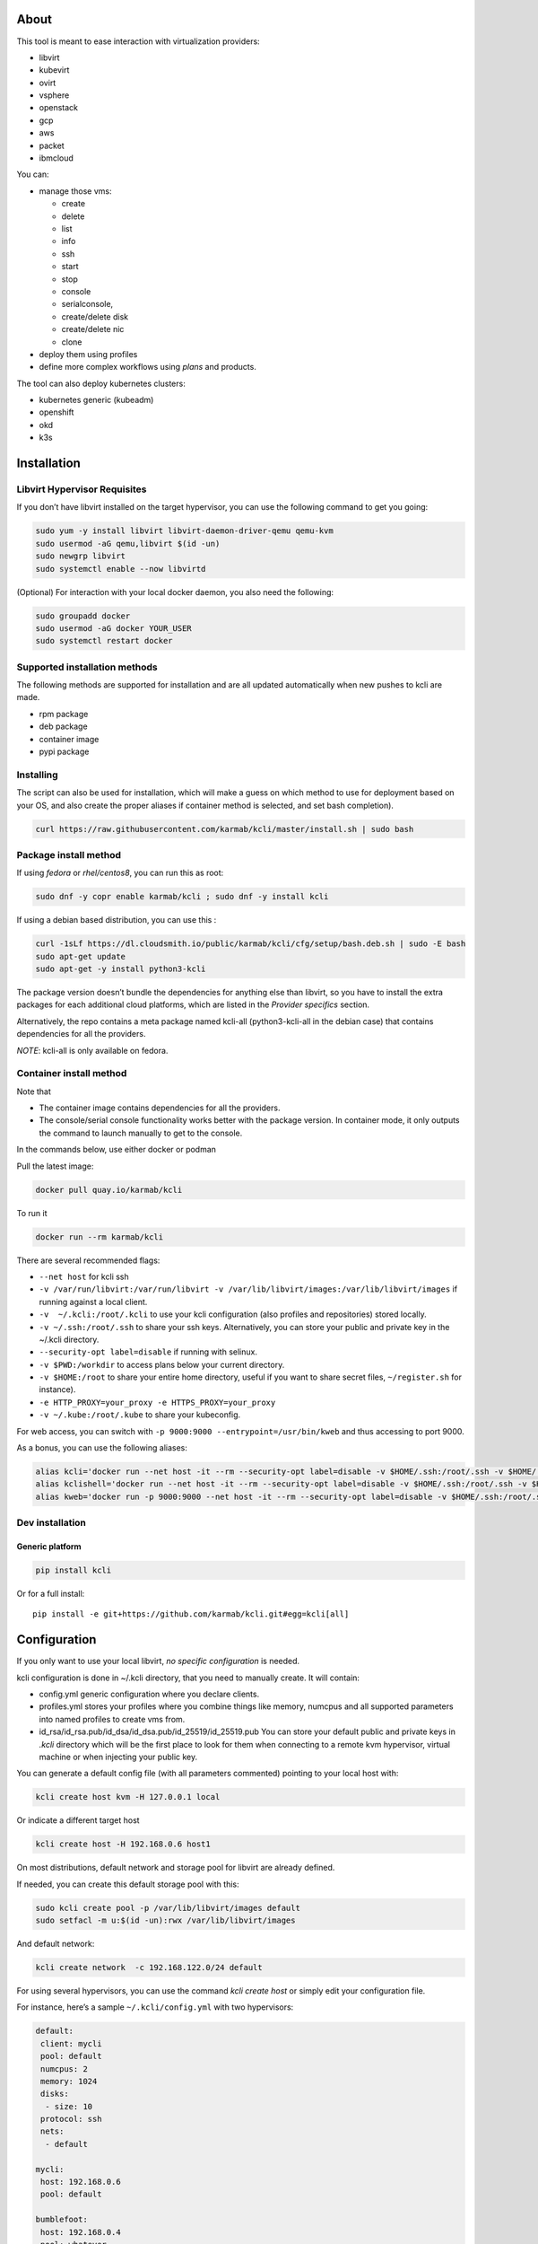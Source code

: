 |Build Status| |Pypi| |Copr| |Documentation Status| |image1|

About
=====

This tool is meant to ease interaction with virtualization providers:

-  libvirt
-  kubevirt
-  ovirt
-  vsphere
-  openstack
-  gcp
-  aws
-  packet
-  ibmcloud

You can:

-  manage those vms:

   -  create
   -  delete
   -  list
   -  info
   -  ssh
   -  start
   -  stop
   -  console
   -  serialconsole,
   -  create/delete disk
   -  create/delete nic
   -  clone

-  deploy them using profiles
-  define more complex workflows using *plans* and products.

The tool can also deploy kubernetes clusters:

-  kubernetes generic (kubeadm)
-  openshift
-  okd
-  k3s

Installation
============

Libvirt Hypervisor Requisites
-----------------------------

If you don’t have libvirt installed on the target hypervisor, you can use the following command to get you going:

.. code:: bash

   sudo yum -y install libvirt libvirt-daemon-driver-qemu qemu-kvm 
   sudo usermod -aG qemu,libvirt $(id -un)
   sudo newgrp libvirt
   sudo systemctl enable --now libvirtd

(Optional) For interaction with your local docker daemon, you also need the following:

.. code:: bash

   sudo groupadd docker
   sudo usermod -aG docker YOUR_USER
   sudo systemctl restart docker

Supported installation methods
------------------------------

The following methods are supported for installation and are all updated automatically when new pushes to kcli are made.

-  rpm package
-  deb package
-  container image
-  pypi package

Installing
----------

The script can also be used for installation, which will make a guess on which method to use for deployment based on your OS, and also create the proper aliases if container method is selected, and set bash completion).

.. code:: shell

   curl https://raw.githubusercontent.com/karmab/kcli/master/install.sh | sudo bash

Package install method
----------------------

If using *fedora* or *rhel/centos8*, you can run this as root:

.. code:: bash

   sudo dnf -y copr enable karmab/kcli ; sudo dnf -y install kcli

If using a debian based distribution, you can use this :

.. code:: bash

   curl -1sLf https://dl.cloudsmith.io/public/karmab/kcli/cfg/setup/bash.deb.sh | sudo -E bash
   sudo apt-get update
   sudo apt-get -y install python3-kcli

The package version doesn’t bundle the dependencies for anything else than libvirt, so you have to install the extra packages for each additional cloud platforms, which are listed in the *Provider specifics* section.

Alternatively, the repo contains a meta package named kcli-all (python3-kcli-all in the debian case) that contains dependencies for all the providers.

*NOTE*: kcli-all is only available on fedora.

Container install method
------------------------

Note that

-  The container image contains dependencies for all the providers.
-  The console/serial console functionality works better with the package version. In container mode, it only outputs the command to launch manually to get to the console.

In the commands below, use either docker or podman

Pull the latest image:

.. code:: shell

   docker pull quay.io/karmab/kcli

To run it

.. code:: shell

   docker run --rm karmab/kcli

There are several recommended flags:

-  ``--net host`` for kcli ssh
-  ``-v /var/run/libvirt:/var/run/libvirt -v /var/lib/libvirt/images:/var/lib/libvirt/images`` if running against a local client.
-  ``-v  ~/.kcli:/root/.kcli`` to use your kcli configuration (also profiles and repositories) stored locally.
-  ``-v ~/.ssh:/root/.ssh`` to share your ssh keys. Alternatively, you can store your public and private key in the ~/.kcli directory.
-  ``--security-opt label=disable`` if running with selinux.
-  ``-v $PWD:/workdir`` to access plans below your current directory.
-  ``-v $HOME:/root`` to share your entire home directory, useful if you want to share secret files, ``~/register.sh`` for instance).
-  ``-e HTTP_PROXY=your_proxy -e HTTPS_PROXY=your_proxy``
-  ``-v ~/.kube:/root/.kube`` to share your kubeconfig.

For web access, you can switch with ``-p 9000:9000 --entrypoint=/usr/bin/kweb`` and thus accessing to port 9000.

As a bonus, you can use the following aliases:

.. code:: shell

   alias kcli='docker run --net host -it --rm --security-opt label=disable -v $HOME/.ssh:/root/.ssh -v $HOME/.kcli:/root/.kcli -v /var/lib/libvirt/images:/var/lib/libvirt/images -v /var/run/libvirt:/var/run/libvirt -v $PWD:/workdir quay.io/karmab/kcli'
   alias kclishell='docker run --net host -it --rm --security-opt label=disable -v $HOME/.ssh:/root/.ssh -v $HOME/.kcli:/root/.kcli -v /var/lib/libvirt/images:/var/lib/libvirt/images -v /var/run/libvirt:/var/run/libvirt -v $PWD:/workdir --entrypoint=/bin/bash quay.io/karmab/kcli'
   alias kweb='docker run -p 9000:9000 --net host -it --rm --security-opt label=disable -v $HOME/.ssh:/root/.ssh -v $HOME/.kcli:/root/.kcli -v /var/lib/libvirt/images:/var/lib/libvirt/images -v /var/run/libvirt:/var/run/libvirt -v $PWD:/workdir --entrypoint=/usr/bin/kweb quay.io/karmab/kcli'

Dev installation
----------------

Generic platform
~~~~~~~~~~~~~~~~

.. code:: shell

   pip install kcli

Or for a full install:

::

   pip install -e git+https://github.com/karmab/kcli.git#egg=kcli[all]

Configuration
=============

If you only want to use your local libvirt, *no specific configuration* is needed.

kcli configuration is done in ~/.kcli directory, that you need to manually create. It will contain:

-  config.yml generic configuration where you declare clients.
-  profiles.yml stores your profiles where you combine things like memory, numcpus and all supported parameters into named profiles to create vms from.
-  id_rsa/id_rsa.pub/id_dsa/id_dsa.pub/id_25519/id_25519.pub You can store your default public and private keys in *.kcli* directory which will be the first place to look for them when connecting to a remote kvm hypervisor, virtual machine or when injecting your public key.

You can generate a default config file (with all parameters commented) pointing to your local host with:

.. code:: shell

   kcli create host kvm -H 127.0.0.1 local

Or indicate a different target host

.. code:: shell

   kcli create host -H 192.168.0.6 host1

On most distributions, default network and storage pool for libvirt are already defined.

If needed, you can create this default storage pool with this:

.. code:: shell

   sudo kcli create pool -p /var/lib/libvirt/images default
   sudo setfacl -m u:$(id -un):rwx /var/lib/libvirt/images

And default network:

.. code:: shell

   kcli create network  -c 192.168.122.0/24 default

For using several hypervisors, you can use the command *kcli create host* or simply edit your configuration file.

For instance, here’s a sample ``~/.kcli/config.yml`` with two hypervisors:

.. code:: yaml

   default:
    client: mycli
    pool: default
    numcpus: 2
    memory: 1024
    disks:
     - size: 10
    protocol: ssh
    nets:
     - default

   mycli:
    host: 192.168.0.6
    pool: default

   bumblefoot:
    host: 192.168.0.4
    pool: whatever

Replace with your own client in default section and indicate the relevant parameters in the corresponding client section, depending on your client/host type.

Most of the parameters are actually optional, and can be overridden in the default, client or profile section (or in a plan file). You can find a fully detailed config.yml sample `here <https://github.com/karmab/kcli/tree/master/samples/config.yml>`__

Storing credentials securely
----------------------------

You can hide your secrets in *~/.kcli/config.yml* by replacing any value by *?secret*. You can then place the real value in *~/.kcli/secrets.yml* by using the same yaml hierarchy.

For instance, if you have the following in your config file:

::

   xxx:
    password: ?secret

You would then put the real password in your secrets file this way:

::

   xxx:
    password: mypassword

Provider specifics
==================

Libvirt
-------

::

   twix:
    type: kvm
    host: 192.168.1.6

Without configuration, libvirt provider tries to connect locally using qemu:///system.

Additionally, remote libvirt hypervisors can be configured by indicating either a host, a port and protocol or a custom qemu url.

When using the host, port and protocol combination, default protocol uses ssh and as such assumes you are able to connect without password to your remote libvirt instance.

If using tcp protocol instead, you will need to configure libvirtd in your remote libvirt hypervisor to accept insecure remote connections.

You will also likely want to indicate default libvirt pool to use (although as with all parameters, it can be done in the default section).

The following parameters are specific to libvirt:

-  url custom qemu uri.
-  session Defaults to False. If you want to use qemu:///session ( locally or remotely). Not recommended as it complicates access to the vm and is supposed to have lower performance.
-  remotednsmasq Defaults to False. Allow to create entries in a dedicated dnsmasq instance running on a remote hypervisor to provide DNS resolution for vms using bridged networks.

Gcp
---

::

   gcp1:
    type: gcp
    credentials: ~/myproject.json
    project: myproject
    zone: europe-west1-b

The following parameters are specific to gcp:

-  credentials (pointing to a json service account file). if not specified, the environment variable *GOOGLE_APPLICATION_CREDENTIALS* will be used
-  project
-  zone

also note that gcp provider supports creation of dns records for an existing domain and that your home public key will be uploaded if needed

To gather your service account file:

-  Select the “IAM” → “Service accounts” section within the Google Cloud Platform console.
-  Select “Create Service account”.
-  Select “Project” → “Editor” as service account Role.
-  Select “Furnish a new private key”.
-  Select “Save”.

To Create a dns zone:

-  Select the “Networking” → “Network Services” → “Cloud DNS”.
-  Select “Create Zone”.
-  Put the same name as your domain, but with ‘-’ instead.

If accessing behind a proxy, be sure to set *HTTPS_PROXY* environment variable to ``http://your_proxy:your_port``

To use this provider with kcli rpm, you’ll need to install (from pip):

-  *google-api-python-client*
-  *google-auth-httplib2*
-  *google-cloud-dns*

Aws
---

::

   aws:
    type: aws
    access_key_id: AKAAAAAAAAAAAAA
    access_key_secret: xxxxxxxxxxyyyyyyyy
    region: eu-west-3
    keypair: mykey

The following parameters are specific to aws:

-  access_key_id
-  access_key_secret
-  region
-  keypair
-  session_token

To use this provider with kcli rpm, you’ll need to install *python3-boto3* rpm

Kubevirt
--------

For kubevirt, you will need to define one ( or several !) sections with the type kubevirt in your *~/.kcli/config.yml*

Authentication is either handled by your local ~/.kubeconfig (kcli will try to connect to your current kubernetes/openshift context or with specific token:

::

   kubevirt:
    type: kubevirt

You can use additional parameters for the kubevirt section:

-  kubeconfig: kubeconfig file path
-  context: the k8s context to use.
-  pool: your default storageclass. can also be set as blank, if no storage class should try to bind pvcs.
-  host: k8s api node .Also used for tunneling ssh.
-  port: k8s api port.
-  ca_file: optional certificate path.
-  token: token, either from user or service account.
-  tags: additional list of tags in a key=value format to put to all created vms in their *nodeSelector*. Can be further indicated at profile or plan level in which case values are combined. This provides an easy way to force vms to run on specific nodes, by matching labels.
-  cdi: whether to use cdi. Defaults to true. A check on whether cdi is actually present will be performed.
-  registry: Registry where to pull containerdisk images. Defaults to none, in which case your configured registries will be used.
-  access_mode: Way to access vms other ssh. Defaults to NodePort,in which case a svc with a nodeport pointing to the ssh port of the vm will be created. Otherpossible values are LoadBalancer to create a svc of type loadbalancer to point to the vm or External to connect using the sdn ip of the vm. If tunnel options are set, they take precedence
-  volume_mode: Volume Mode. Defaults to Filesystem (Block can be specified instead).
-  volume_access: Volume access mode. Defaults to ReadWriteOnce.
-  disk_hotplug: Whether to allow to hotplug (and unplug) disks. Defaults to false. Note it also requires to enable The HotplugVolumes featureGate within Kubevirt
-  embed_userdata: Whether to embed userdata directly in the vm spec. Defaults to false
-  first_consumer: Whether the storage class has a volumeBindingMode set to WaitForFirstConsumer. Defaults to false. This allows to provision pvcs by creating a dummy job to force PVC binding

You can use the following indications to gather context, create a suitable service account and retrieve its associated token:

To list the context at your disposal

::

   kubectl config view -o jsonpath='{.contexts[*].name}'

To create a service account and give it privileges to handle vms,

::

   SERVICEACCOUNT=xxx
   kubectl create serviceaccount $SERVICEACCOUNT -n default
   kubectl create clusterrolebinding $SERVICEACCOUNT --clusterrole=cluster-admin --user=system:serviceaccount:default:$SERVICEACCOUNT

To gather a token (in /tmp/token):

::

   SERVICEACCOUNT=xxx
   SECRET=`kubectl get sa $SERVICEACCOUNT -o jsonpath={.secrets[0].name}`
   kubectl get secret $SECRET -o jsonpath={.data.token} | base64 -d

on openshift, you can simply use

::

   oc whoami -t

*kubectl* is currently a hard requirement for consoles

To use this provider with kcli rpm, you’ll need to install *python3-kubernetes* rpm

Ovirt
-----

::

   myovirt:
    type: ovirt
    host: ovirt.default
    user: admin@internal
    password: prout
    datacenter: Default
    cluster: Default
    pool: Default
    org: YourOrg
    ca_file: ~/ovirt.pem

The following parameters are specific to ovirt:

-  org Organization
-  ca_file Points to a local path with the cert of the ovirt engine host. It can be retrieved with ``curl "http://$HOST/ovirt-engine/services/pki-resource?resource=ca-certificate&format=X509-PEM-CA" > ~/.kcli/ovirt.pem``
-  cluster Defaults to Default
-  datacenter Defaults to Default
-  filtervms Defaults to True. Only list vms created by kcli.
-  filteruser Defaults to False. Only list vms created by own user
-  filtertag Defaults to None. Only list vms created by kcli with the corresponding filter=filtertag in their description. Useful for environments when you share the same user

Note that pool in Ovirt context refers to storage domain.

To use this provider with kcli rpm, you’ll need to install

-  http://resources.ovirt.org/pub/yum-repo/ovirt-release-master.rpm
-  python3-ovirt-engine-sdk4

Deploying Ovirt dependencies with pip
~~~~~~~~~~~~~~~~~~~~~~~~~~~~~~~~~~~~~

You will need to get *ovirt-engine-sdk-python* . On fedora, for instance, you would run:

::

   dnf -y copr enable karmab/kcli
   yum -y install kcli gcc redhat-rpm-config python3-devel openssl-devel libxml2-devel libcurl-devel
   export PYCURL_SSL_LIBRARY=openssl
   pip3 install ovirt-engine-sdk-python

On rhel, set PYCURL_SSL_LIBRARY to nss instead

If you install manually from pip, you might need to install pycurl manually with the following line (and get openssl-dev headers)

::

   pip install --no-cache-dir --global-option=build_ext --global-option="-L/usr/local/opt/openssl/lib" --global-option="-I/usr/local/opt/openssl/include"  pycurl

Openstack
---------

::

   myopenstack:
    type: openstack
    user: testk
    password: testk
    project: testk
    domain: Default
    auth_url: http://openstack:5000/v3
    ca_file: ~/ca-trust.crt

The following parameters are specific to openstack:

-  auth_url
-  project
-  domain. Defaults to *Default*
-  ca_file (Optional)
-  external_network (Optional). Indicates which network use for floating ips (useful when you have several ones)
-  region_name (Optional). Used in OVH Openstack

To use this provider with kcli rpm, you’ll need to install the following rpms

-  *python3-keystoneclient*
-  *python3-glanceclient*
-  *python3-cinderclient*
-  *python3-neutronclient*
-  *python3-novaclient*
-  *python3-swiftclient*

Vsphere
-------

::

   myvsphere:
    type: vsphere
    host: xxx-vcsa67.vcenter.e2e.karmalabs.com
    user: administrator@karmalabs.com
    password: mypassword
    datacenter: Madrid
    cluster: xxx
    filtervms: true
    pool: mysuperdatastore

The following parameters are specific to vsphere:

-  cluster.
-  datacenter Defaults to Default
-  filtervms Defaults to True. Only list vms created by kcli. Useful for environments when you are superadmin and have a ton of vms!!!
-  category: Defaults to kcli. Category where to create tags in order to apply them to vms. If tags are requested for a given vm, they will be created on the fly along with the category, if missing
-  basefolder: Optional base folder where to create all vms
-  isofolder: Optional folder where to keep ISOs
-  dvs: Whether to gather DVS networks. Enabled by default, but can be set to False to speed up operations if you don’t have dvs networks

Note that pool in Vsphere context refers to datastore.

To use this provider with kcli rpm, you’ll need to install *python3-pyvmomi*, *python3-cryptography* and *python3-requests*

Using hostgroups and vm-host rules
~~~~~~~~~~~~~~~~~~~~~~~~~~~~~~~~~~

The requisite is to create the hostgroup by yourself so that you can associate your hosts to it.

Then, when creating a vm, one can provide 3 extra parameters:

vmgroup: if it doesn’t exist, the group will be created and in any case, the vm will get added to it.

hostgroup and hostrule: if both are provided and the hostrule doesnt exist, it will be created as affinity rule with the vmgroup and the hostgroup to it.

Note that when using this within a plan (or a cluster), it’s enough to provide hostgroup and hostrule for the first vm of the plan so that the hostrule gets created ( though a kcli vmrule for instance), and vmgroup for all of them, so that the group gets created with the first vm, and then the remaining vm only get added.

Also note that vmgroups and hostrules dont get deleted along with vms (to ease recreation of the same assets)

Using vm anti affinity rules
~~~~~~~~~~~~~~~~~~~~~~~~~~~~

Within a plan, you can set the keyword ``antipeers`` to a list of vms which should never land on the same esx host. When the last vm from this list gets created, the corresponding anti affinity rule will be created (and vsphere will relocate the other vms accordingly)

Packet
------

::

   myvpacket:
     type: packet
     auth_token: xxxx
     project: kcli
     facility: ams1
     tunnelhost: wilibonka.mooo.com

The following parameters are specific to packet:

-  auth_token.
-  project
-  facility. Can be omitted in which case you will have to specify on which facility to deploy vms.
-  tunnelhost. Optional. When creating vms using ignition, the generated ignition file will be copied to the tunnelhost so it can be served (typically via web)
-  tunneldir. Where to copy the ignition files when using a tunnelhost. Defaults to */var/www/html*

To use this provider with kcli rpm, you’ll need to install packet-python from pip.

IBM Cloud
---------

::

   myibm:
     type: ibm
     iam_api_key: xxxx
     region: eu-gb
     zone: eu-gb-2
     vpc: pruebak

The following parameters are specific to ibm cloud:

-  iam_api_key.
-  region
-  zone
-  vpc. Default vpc
-  cos_api_key. Optional Cloud object storage apikey
-  cos_resource_instance_id. Optional Cloud object storage resource_instance_id (something like “crn:v1:bluemix:public:cloud-object-storage:global:a/yyy:xxxx::”). Alternatively you can provide the resource name
-  cos_resource_instance_id. Optional Cis resource_instance_id used for DNS. Alternatively, you can provide the resource name

To use this provider with kcli rpm, you’ll need to install the following packets from pip:

-  ibm_vpc
-  ibm-cos-sdk
-  ibm-platform-services
-  ibm-cloud-networking-services
-  cos-aspera (optional)

Usage
=====

Basic workflow
--------------

Cloud Images from common distros aim to be the primary source for your vms *kcli download image* can be used to download a specific cloud image. for instance, centos7:

.. code:: shell

   kcli download image centos7

at this point, you can deploy vms directly from the template, using default settings for the vm:

.. code:: shell

   kcli create vm -i centos7 vm1

By default, your public key will be injected (using cloudinit) to the vm.

You can then access the vm using *kcli ssh*.

Kcli uses the default ssh_user according to the `cloud image <http://docs.openstack.org/image-guide/obtain-images.html>`__. To guess it, kcli checks the image name. So for example, your centos image must contain the term “centos” in the file name, otherwise “root” is used.

Using parameters, you can tweak the vm creation. All keywords can be used. For instance:

.. code:: shell

   kcli create vm -i centos7 -P memory=2048 -P numcpus=2 vm1

You can also pass disks, networks, cmds (or any keyword, really):

.. code:: shell

   kcli create vm -i centos7 -P disks=[10,20] -P nets=[default,default] -P cmds=[yum -y install nc] vm1

You can use the following to get a list of available keywords, and their default value

.. code:: shell

   kcli get keyword

Profiles configuration
----------------------

Instead of passing parameters this way, you can use profiles.

Profiles are meant to help creating single vm with preconfigured settings (number of CPUS, memory, size of disk, network, whether to use a template, extra commands to run on start, whether reserving dns,….)

You use the file *~/.kcli/profiles.yml* to declare your profiles. Here’s a snippet declaring the profile ``centos``:

::

   mycentos:
    image: CentOS-7-x86_64-GenericCloud.qcow2
    numcpus: 2
    disks:
     - size: 10
    reservedns: true
    nets:
     - name: default
    cmds:
     - echo unix1234 | passwd --stdin root

With this section, you can use the following to create a vm

.. code:: shell

   kcli create vm -p mycentos myvm

Note that when you download a given cloud image, a minimal associated profile is created for you.

Cloudinit/Ignition support
--------------------------

Cloudinit is enabled by default and handles static networking configuration, hostname setting, injecting ssh keys and running specific commands and entire scripts, and copying entire files.

For vms based on coreos, ignition is used instead of cloudinit although the syntax is the same. If $name.ign or $plan.ign are found in the current directory, their content will be merged. The extension .cloudinit does the same for cloudinit.

To ease openshift deployment, when a node has a name in the $cluster-role-$num, where role can either be master, worker or bootstrap, additional paths are searched, namely $cluster-$role.ign, clusters/$cluster/$role.ign and $HOME/.kcli/clusters/$cluster/$role.ign

For ignition support on ovirt, you will need a version of ovirt >= 4.3.4. Note that this requires to use an openstack based rhcos image.

Typical commands
----------------

-  List vms

   -  ``kcli list vm``

-  List cloud images

   -  ``kcli list images``

-  Create vm from a profile named base7

   -  ``kcli create vm -p base7 myvm``

-  Create vm from profile base7 on a specific client/host named twix

   -  ``kcli -C twix create vm -p base7 myvm``

-  Delete vm

   -  ``kcli delete vm vm1``

-  Do the same without having to confirm

   -  ``kcli delete vm vm1 --yes``

-  Get detailed info on a specific vm

   -  ``kcli info vm vm1``

-  Start vm

   -  ``kcli start vm vm1``

-  Stop vm

   -  ``kcli stop vm vm1``

-  Switch active client/host to bumblefoot

   -  ``kcli switch host bumblefoot``

-  Get remote-viewer console

   -  ``kcli console vm vm1``

-  Get serial console (over TCP). Requires the vms to have been created with kcli and netcat client installed on hypervisor

   -  ``kcli console vm -s vm1``

-  Deploy multiple vms using plan x defined in x.yml file

   -  ``kcli create plan -f x.yml x``

-  Delete all vm from plan x

   -  ``kcli delete plan x``

-  Add 5GB disk to vm1, using pool named images

   -  ``kcli create vm-disk -s 5 -p images vm1``

-  Delete disk named vm1_2.img from vm1

   -  ``kcli delete disk --vm vm1 vm1_2.img``

-  Update memory in vm1 to 2GB memory

   -  ``kcli update vm -P memory=2048 vm1``

-  Clone vm1 to new vm2

   -  ``kcli clone vm -b vm1 vm2``

-  Connect with ssh to vm vm1

   -  ``kcli ssh vm vm1``

-  Create a new network

   -  ``kcli create network -c 192.168.7.0/24 mynet``

-  Create new pool

   -  ``kcli create pool -t dir -p /hom/images images``

-  Add a new nic from network default to vm1

   -  ``kcli create nic -n default vm1``

-  Delete nic eth2 from vm

   -  ``kcli delete nic -i eth2 vm1``

-  Create snapshot named snap1 for vm1:

   -  ``kcli create snapshot vm -n vm1 snap1``

-  Get info on your kvm setup

   -  ``kcli info host``

-  Export vm:

   -  ``kcli export vm vm1``

-  Run workflow script named myworkflow.sh with some parameters:

   -  ``kcli create workflow myworkflow.sh -P xx=jimi``

Omitting vm’s name
------------------

When you don’t specify a vm, the last one created by kcli on the corresponding client is used (the list of the vms created is stored in *~/.kcli/vm*)

So for instance, you can simply use the following command to access your vm:

``kcli ssh``

How to use the web version
--------------------------

Launch the following command and access your machine at port 9000:

.. code:: shell

   kweb

Multiple clients
----------------

If you have multiple hypervisors/clients, you can generally use the flag *-C $CLIENT* to point to a specific one.

You can also use the following to list the vms of all your hosts/clients:

``kcli -C all list vm``

plans
=====

You can also define *plan* which are files in yaml with a list of profiles, vms, disks, and networks and vms to deploy.

The following types can be used within a plan:

-  vm (this is the type used when none is specified)
-  image
-  network
-  disk
-  pool
-  profile
-  ansible
-  container
-  dns
-  plan (so you can compose plans from several urls)
-  kube
-  workflow

Create and run your first plan
------------------------------

Here’s a basic plan to get a feel of plan’s logic

::

   vm1:
    image: centos8stream
    numcpus: 8
    memory: 2048
    files:
    - path: /etc/motd
      content: Welcome to the cruel world

   vm2:
    image: centos8stream
    numcpus: 8
    memory: 2048
    cmds:
    - yum -y install httpd

To run this plan, we save it as ``myplan.yml`` and we can then deploy it using ``kcli create plan -f myplan.yml``

This will create two vms based on the centos8stream cloud image, with the specified hardware characteristics and injecting a specific file for vm1, or running a command to install httpd for vm2.

Additionally, your ssh public key gets automatically injected to the node, and the hostname of those vms get set, all through cloudinit.

Although this is a simple plan, note that:

-  it’s expected to behave exactly the same regardless of your target virtualization platform
-  can be relaunched in an idempotent manner

Make it more powerful with variables
------------------------------------

Let’s modify our plan to make it more dynamic

::

   parameters:
    image: centos8stream
    numcpus: 8
    memory: 2048
    packages:
    - httpd
    motd: Welcome to the cruel world

   vm1:
    image: {{ image }}
    numcpus: {{ numcpus }}
    memory: {{ memory }}
    files:
    - path: /etc/motd
      content: {{ motd }}

   vm2:
    image: {{ image }}
    numcpus: {{ numcpus }}
    memory: {{ memory }}
    cmds:
   {% for package in packages %}
    - yum -y install {{ package }}
   {% endfor %}

This looks similar to the first example, but now we have a parameters section where we define default values for a set of variables that is then used within the plan, through jinja.

When creating the plan, any of those parameter can we overriden by using ``-P key=value``, or providing a parameter file.

For instance, we would run ``kcli create plan -f my_plan.yml -P numcpus=16 -P memory=4096 -P motd="Welcome to the cool world`` to create the two same vms with different hardware values and with a custom motd in vm1

Note that any jinja construct can be used within a plan (or through the files or the scripts referenced by said plan)

plan types
----------

Here are some examples of each type (more examples can be found in this `samples repo <https://github.com/karmab/kcli-plan-samples>`__):

network
~~~~~~~

.. code:: yaml

   mynet:
    type: network
    cidr: 192.168.95.0/24

You can also use the boolean keyword *dhcp* (mostly to disable it) and isolated . When not specified, dhcp and nat will be enabled

image
~~~~~

.. code:: yaml

   CentOS-7-x86_64-GenericCloud.qcow2:
    type: image
    url: http://cloud.centos.org/centos/7/images/CentOS-7-x86_64-GenericCloud.qcow2

If you point to an url not ending in qcow2/qc2 (or img), your browser will be opened for you to proceed. Also note that you can specify a command with the *cmd* key, so that virt-customize is used on the template once it’s downloaded.

disk
~~~~

.. code:: yaml

   share1.img:
    type: disk
    size: 5
    pool: vms
    vms:
     - centos1
     - centos2

Here the disk is shared between two vms (that typically would be defined within the same plan):

pool
~~~~

.. code:: yaml

   mypool:
     type: pool
     path: /home/mypool

profile
~~~~~~~

.. code:: yaml

   myprofile:
     type: profile
     template: CentOS-7-x86_64-GenericCloud.qcow2
     memory: 3072
     numcpus: 1
     disks:
      - size: 15
      - size: 12
     nets:
      - default
     pool: default

ansible
~~~~~~~

.. code:: yaml

   myplay:
    type: ansible
    verbose: false
    playbook: prout.yml
    groups:
      nodes:
      - node1
      - node2
      masters:
      - master1
      - master2
      - master3

An inventory will be created for you in /tmp and that *group_vars* and *host_vars* directory are taken into account. You can optionally define your own groups, as in this example. The playbooks are launched in alphabetical order

container
~~~~~~~~~

.. code:: yaml

   centos:
    type: container
     image: centos
     cmd: /bin/bash
     ports:
      - 5500
     volumes:
      - /root/coco

Look at the container section for details on the parameters

plan’s plan ( Also known as inception style)
~~~~~~~~~~~~~~~~~~~~~~~~~~~~~~~~~~~~~~~~~~~~

.. code:: yaml

   ovirt:
     type: plan
     url: github.com/karmab/kcli-plans/ovirt/upstream.yml
     run: true

You can alternatively provide a file attribute instead of url pointing to a local plan file:

dns
~~~

.. code:: yaml

   yyy:
    type: dns
    net: default
    ip: 192.168.1.35

workflow
~~~~~~~~

Workflow allows you to launch scripts locally after they are rendered

.. code:: yaml

   myworkflow:
     type: workflow
     scripts:
     - frout.sh
     - prout.py
     files:
     - frout.txt

This would execute the two scripts after rendering them into a temporary directory, along with the files if provided. Note that you can omit the scripts section and instead indicate the script to run as name of the workflow. This requires it to be a sh/bash script and as such beeing suffixed by .sh

vms
~~~

You can point at an existing profile in your plans, define all parameters for the vms, or combine both approaches. You can even add your own profile definitions in the plan file and reference them within the same plan:

.. code:: yaml

   big:
     type: profile
     template: CentOS-7-x86_64-GenericCloud.qcow2
     memory: 6144
     numcpus: 1
     disks:
      - size: 45
     nets:
      - default
     pool: default

   myvm:
     profile: big

Specific scripts and IPS arrays can be used directly in the plan file (or in profiles one).

The `kcli-plan-samples repo <https://github.com/karmab/kcli-plan-samples>`__ contains samples to get you started. You will also find under karmab user dedicated plan repos to deploy ovirt, openstack, …

When launching a plan, the plan name is optional. If none is provided, a random one will be used.

If no plan file is specified with the -f flag, the file ``kcli_plan.yml`` in the current directory will be used.

When deleting a plan, the network of the vms will also be deleted if no other vm are using them. You can prevent this by setting *keepnetworks* to ``true`` in your configuration.

Remote plans
------------

You can use the following command to execute a plan from a remote url:

.. code:: yaml

   kcli create plan --url https://raw.githubusercontent.com/karmab/kcli-plans/master/ovirt/upstream.yml

Disk parameters
---------------

You can add disk this way in your profile or plan files:

.. code:: yaml

   disks:
    - size: 20
      pool: vms
    - size: 10
      thin: False
      interface: ide

Within a disk section, you can use the word size, thin and format as keys.

-  *thin* Value used when not specified in the disk entry. Defaults to true
-  *interface* Value used when not specified in the disk entry. Defaults to virtio. Could also be ide, if vm lacks virtio drivers

Network parameters
------------------

You can mix simple strings pointing to the name of your network and more complex information provided as hash. For instance:

.. code:: yaml

   nets:
    - default
    - name: private
      nic: eth1
      ip: 192.168.0.220
      mask: 255.255.255.0
      gateway: 192.168.0.1

Within a net section, you can use name, nic, IP, mac, mask, gateway and alias as keys. type defaults to virtio but you can specify anyone (e1000,….).

You can also use *noconf: true* to only add the nic with no configuration done in the vm.

the *ovs: true* allows you to create the nic as ovs port of the indicated bridge. Not that such bridges have to be created independently at the moment

You can provide network configuration on the command line when creating a single vm with *-P ip1=… -P netmask1=… -P gateway=…*

ip, dns and host Reservations
-----------------------------

If you set *reserveip* to True, a reservation will be made if the corresponding network has dhcp and when the provided IP belongs to the network range.

You can set *reservedns* to True to create a dns entry for the vm in the corresponding network ( only done for the first nic).

You can set *reservehost* to True to create an entry for the host in /etc/hosts ( only done for the first nic). It’s done with sudo and the entry gets removed when you delete the vm. On macosx, you should use gnu-sed ( from brew ) instead of regular sed for proper deletion.

If you dont want to be asked for your sudo password each time, here are the commands that are escalated:

.. code:: shell

    - echo .... # KVIRT >> /etc/hosts
    - sed -i '/.... # KVIRT/d' /etc/hosts

Docker/Podman support in plans
------------------------------

Docker/Podman support is mainly enabled as a commodity to launch some containers along vms in plan files. Of course, you will need docker or podman installed on the client. So the following can be used in a plan file to launch a container:

.. code:: yaml

   centos:
    type: container
     image: centos
     cmd: /bin/bash
     ports:
      - 5500
     volumes:
      - /root/coco

The following keywords can be used:

-  *image* name of the image to pull.
-  *cmd* command to run within the container.
-  *ports* array of ports to map between host and container.
-  *volumes* array of volumes to map between host and container. You can alternatively use the keyword *disks*. You can also use more complex information provided as a hash

Within a volumes section, you can use path, origin, destination and mode as keys. mode can either be rw o ro and when origin or destination are missing, path is used and the same path is used for origin and destination of the volume. You can also use this typical docker syntax:

.. code:: yaml

   volumes:
    - /home/cocorico:/root/cocorico

Additionally, basic commands ( start, stop, console, plan, list) accept a *–container* flag.

Also note that while python sdk is used when connecting locally, commands are rather proxied other ssh when using a remote hypervisor ( reasons beeing to prevent mismatch of version between local and remote docker and because enabling remote access for docker is considered insecure and needs some uncommon additional steps ).

Finally, note that if using the docker version of kcli against your local hypervisor , you’ll need to pass a docker socket:

``docker run --rm -v /var/run/libvirt:/var/run/libvirt -v ~/.ssh:/root/.ssh -v /var/run/docker.sock:/var/run/docker.sock karmab/kcli``

Exposing a plan
---------------

Basic functionality
~~~~~~~~~~~~~~~~~~~

You can expose through web a single plan with ``kcli expose`` so that others can make use of some infrastructure you own without having to deal with kcli themseleves.

The user will be presented with a simple UI with a listing of the current vms of the plan and buttons allowing to either delete the plan or reprovision it.

To expose your plan (with an optional list of parameters):

::

   kcli expose plan -f your_plan.yml -P param1=value1 -P param2=value plan_name

The indicated parameters are the ones from the plan that you want to expose to the user upon provisioning, with their corresponding default value.

When the user reprovisions, In addition to those parameters, he will be able to specify:

-  a list of mail addresses to notify upon completion of the lab provisioning. Note it requires to properly set notifications in your kcli config.
-  an optional owner which will be added as metadata to the vms, so that it’s easy to know who provisioned a given plan

Precreating a list of plans
~~~~~~~~~~~~~~~~~~~~~~~~~~~

If you’re running the same plan with different parameter files, you can simply create them in the directory where your plan lives, naming them parameters_XXX.yml (or .yaml). The UI will then show you those as separated plans so that they can be provisioned individually applying the corresponding values from the parameter files (after merging them with the user provided data).

Using several clients
~~~~~~~~~~~~~~~~~~~~~

You can have the expose feature handling several clients at once. For this, launch the expose command with the flag -C to indicate several clients ( for instance *-C twix,bumblefoot*) and put your parameter files under a dedicated directory matching the client name. The code will then select the proper client for create/delete operations and report the vms belonging to those plans from the
different clients declared.

Using expose feature from a web server
~~~~~~~~~~~~~~~~~~~~~~~~~~~~~~~~~~~~~~

You can use mod_wsgi with httpd or similar mechanisms to use the expose feature behind a web server so that you serve content from a specific port or add layer of security like htpasswd provided from outside the code.

For instance, you could create the following kcli.conf in apache

::

   <VirtualHost *>
       WSGIScriptAlias / /var/www/kcli.wsgi
       <Directory /var/www/kcli>
           Order deny,allow
           Allow from all
       </Directory>
   #    <Location />
   #   AuthType Basic
   #   AuthName "Authentication Required"
   #   AuthUserFile "/var/www/kcli.htpasswd"
   #   Require valid-user
   #    </Location>
   </VirtualHost>

::

   import logging
   import os
   import sys
   from kvirt.config import Kconfig
   from kvirt.expose import Kexposer
   logging.basicConfig(stream=sys.stdout)

   os.environ['HOME'] = '/usr/share/httpd'
   inputfile = '/var/www/myplans/plan1.yml'
   overrides = {'param1': 'jimi_hendrix', 'param2': False}
   config = Kconfig()
   extraconfigs = {}
   for extraclient in config.extraclients:
       extraconfigs[extraclient] = Kconfig(client=extraclient)
   kexposer = Kexposer(config, 'myplan', inputfile, overrides=overrides, extraconfigs=extraconfigs)
   application = kexposer.app
   application.secret_key = ‘XXX’

Note that further configuration will tipically be needed for apache user so that kcli can be used with it

In the example invocation, the directive ``config = KConfig()`` can be changed to ``config = Kconfig('client1,client2')`` to handle several clients at once

An alternative is to create different WSGI applications and tweak the *WSGIScriptAlias* to serve them from different paths.

Overriding parameters
=====================

You can override parameters in:

-  commands
-  scripts
-  files
-  plan files
-  profiles

For that, you can pass in kcli vm or kcli plan the following parameters:

-  -P x=1 -P y=2 and so on .
-  –paramfile - In this case, you provide a yaml file ( and as such can provide more complex structures ).

The indicated objects are then rendered using jinja.

::

   centos:
    template: CentOS-7-x86_64-GenericCloud.qcow2
    cmds:
     - echo x={{ x }} y={{ y }} >> /tmp/cocorico.txt
     - echo {{ password | default('unix1234') }} | passwd --stdin root

You can make the previous example cleaner by using the special key parameters in your plans and define there variables:

::

   parameters:
    password: unix1234
    x: coucou
    y: toi
   centos:
    template: CentOS-7-x86_64-GenericCloud.qcow2
    cmds:
     - echo x={{ x }} y={{ y }} >> /tmp/cocorico.txt
     - echo {{ password  }} | passwd --stdin root

Finally note that you can also use advanced jinja constructs like conditionals and so on. For instance:

::

   parameters:
     net1: default
   vm4:
     template: CentOS-7-x86_64-GenericCloud.qcow2
     nets:
       - {{ net1 }}
   {% if net2 is defined %}
       - {{ net2 }}
   {% endif %}

Also, you can reference a *baseplan* file in the *parameters* section, so that parameters are concatenated between the base plan file and the current one:

::

   parameters:
      baseplan: upstream.yml
      xx_version: v0.7.0

Keyword Parameters
==================

Specific parameters for a client
--------------------------------

=============== ============= ====================================================
Parameter       Default Value Comments
=============== ============= ====================================================
*host*          127.0.0.1     
*port*                        Defaults to 22 if ssh protocol is used
*user*          root          
*protocol*      ssh           
*url*                         can be used to specify an exotic qemu url
*tunnel*        False         make kcli use tunnels for console and for ssh access
*keep_networks* False         make kcli keeps networks when deleting plan
=============== ============= ====================================================

Available parameters for client/profile/plan files
--------------------------------------------------

================== ==================================== =====================================================================================================================================================================================================================================================================================================================
Parameter          Default Value                        Comments
================== ==================================== =====================================================================================================================================================================================================================================================================================================================
*client*           None                                 Allows to target a different client/host for the corresponding entry
*virttype*         None                                 Only used for libvirt where it evaluates to kvm if acceleration shows in capabilities, or qemu emulation otherwise. If a value is provided, it must be either kvm, qemu, xen or lxc
*cpumodel*         host-model                           
*cpuflags*         []                                   You can specify a list of strings with features to enable or use dict entries with *name* of the feature and *policy* either set to require,disable, optional or force. The value for vmx is ignored, as it’s handled by the nested flag
*numcpus*          2                                    
*cpuhotplug*       False                                
*numamode*         None                                 numamode to apply to the workers only.
*cpupinning*       []                                   cpupinning conf to apply
*memory*           512M                                 
*memoryhotplug*    False                                
*flavor*                                                Specific to gcp, aws, openstack and packet
*guestid*          guestrhel764                         
*pool*             default                              
*image*            None                                 Should point to your base cloud image(optional). You can either specify short name or complete path. If you omit the full path and your image lives in several pools, the one from last (alphabetical) pool will be used\\
*diskinterface*    virtio                               You can set it to ide, ssd or nvme instead
*diskthin*         True                                 
*disks*            []                                   Array of disks to define. For each of them, you can specify pool, size, thin (as boolean), interface (either ide or virtio) and a wwn.If you omit parameters, default values will be used from config or profile file (You can actually let the entire entry blank or just indicate a size number directly)
*iso*              None                                 
*nets*             []                                   Array of networks to define. For each of them, you can specify just a string for the name, or a dict containing name, public and alias and ip, mask and gateway, and bridge. Any visible network is valid, in particular bridge networks can be used on libvirt, beyond regular nat networks
*gateway*          None                                 
*dns*              None                                 Dns server
*domain*           None                                 Dns search domain
*start*            true                                 
*vnc*              false                                if set to true, vnc is used for console instead of spice
*cloudinit*        true                                 
*reserveip*        false                                
*reservedns*       false                                
*reservehost*      false                                
*keys*             []                                   Array of ssh public keys to inject to the vm. Whether the actual content or the public key path
*cmds*             []                                   Array of commands to run
*profile*          None                                 name of one of your profile
*scripts*          []                                   array of paths of custom script to inject with cloudinit. It will be merged with cmds parameter. You can either specify full paths or relative to where you’re running kcli. Only checked in profile or plan file
*nested*           True                                 
*sharedkey*        False                                Share a private/public key between all the nodes of your plan. Additionally, root access will be allowed
*privatekey*       False                                Inject your private key to the nodes of your plan
*files*            []                                   Array of files to inject to the vm. For each of them, you can specify path, owner ( root by default) , permissions (600 by default ) and either origin or content to gather content data directly or from specified origin. When specifying a directory as origin, all the files it contains will be parsed and added
*insecure*         True                                 Handles all the ssh option details so you don’t get any warnings about man in the middle
*client*           None                                 Allows you to create the vm on a specific client. This field is not used for other types like network
*base*             None                                 Allows you to point to a parent profile so that values are taken from parent when not found in the current profile. Scripts and commands are rather concatenated between default, father and children
*tags*             []                                   Array of tags to apply to gcp instances (usefull when matched in a firewall rule). In the case of kubevirt, it s rather a dict of key=value used as node selector (allowing to force vms to be scheduled on a matching node)
*networkwait*      0                                    Delay in seconds before attempting to run further commands, to be used in environments where networking takes more time to come up
*rhnregister*      None                                 Auto registers vms whose template starts with rhel Defaults to false. Requires to either rhnuser and rhnpassword, or rhnactivationkey and rhnorg, and an optional rhnpool
*rhnserver*        https://subscription.rhsm.redhat.com Red Hat Network server (for registering to a Satellite server)
*rhnuser*          None                                 Red Hat Network user
*rhnpassword*      None                                 Red Hat Network password
*rhnactivationkey* None                                 Red Hat Network activation key
*rhnorg*           None                                 Red Hat Network organization
*rhnpool*          None                                 Red Hat Network pool
*enableroot*       true                                 Allows ssh access as root user
*rootpassword*     None                                 Root password to inject (when beeing to lazy to use a cmd to set it)
*storemetadata*    false                                Creates a /root/.metadata yaml file whith all the overrides applied. On gcp, those overrides are also stored as extra metadata
*sharedfolders*    []                                   List of paths to share between a kvm hypervisor and vm. You will also make sure that the path is accessible as qemu user (typically with id 107) and use an hypervisor and a guest with 9p support (centos/rhel lack it)
*yamlinventory*    false                                Ansible generated inventory for single vms or for plans containing ansible entries will be yaml based.
*autostart*        false                                Autostarts vm (libvirt specific)
*kernel*           None                                 Kernel location to pass to the vm. Needs to be local to the hypervisor
*initrd*           None                                 Initrd location to pass to the vm. Needs to be local to the hypervisor
*cmdline*          None                                 Cmdline to pass to the vm
*pcidevices*       []                                   array of pcidevices to passthrough to the first worker only. Check `here <https://github.com/karmab/kcli-plan-samples/blob/master/pcipassthrough/pci.yml>`__ for an example
*tpm*              false                                Enables a TPM device in the vm, using emulator mode. Requires swtpm in the host
*rng*              false                                Enables a RNG device in the vm
*notify*           false                                Sends result of a command or a script run from the vm to one of the supported notify engines
*notifymethod*     [pushbullet]                         Array of notify engines. Other options are slack and mail
*notifycmd*        None                                 Which command to run for notification. If none is provided and no notifyscript either, defaults to sending last 100 lines of the cloudinit file of the machine, or ignition for coreos based vms
*notifyscript*     None                                 Script to execute on the vm and whose output will be sent to notification engines
*pushbullettoken*  None                                 Token to use when notifying through pushbullet
*slacktoken*       None                                 Token to use when notifying through slack. Should be the token of an app generated in your workspace
*slackchannel*     None                                 Slack Channel where to send the notification
*mailserver*       None                                 Mail server where to send the notification (on port 25)
*mailfrom*         None                                 Mail address to send mail from
*mailto*           []                                   List of mail addresses to send mail to
*zerotier_net*     []                                   List of zerotier public networks where to join. Will trigger installation of zerotier on the node
*zerotier_kubelet* False                                Whether to configure kubelet to use the first zerotier address as node ip
*playbook*         False                                Generates a playbook for the vm of the plan instead of creating it. Useful to run parts of a plan on baremetal
*vmrules*          []                                   List of rules with an associated dict to apply for the corresponding entry, if a regex on the entry name is matched. The profile of the matching vm will be updated with the content of the rule
*wait*             False                                Whether to wait for cloudinit/ignition to fully apply
*waitcommand*      None                                 a specific command to use to validate that vm is ready
*waittimeout*      0                                    Timeout when waiting for a vm to be ready. Default zero value means the wait wont timeout
================== ==================================== =====================================================================================================================================================================================================================================================================================================================

Ansible support
===============

klist.py is provided as a dynamic inventory for ansible.

The script uses sames conf as kcli (and as such defaults to local if no configuration file is found).

vms will be grouped by plan, or put in the kvirt group if they dont belong to any plan.

Try it with:

.. code:: shell

   klist.py --list
   KLIST=$(which klist.py)
   ansible all -i $KLIST -m ping

If you’re using kcli as a container, you will have to create a script such as the following to properly call the inventory.

::

   #!/bin/bash
   docker run -it --security-opt label:disable -v ~/.kcli:/root/.kcli -v /var/run/libvirt:/var/run/libvirt --entrypoint=/usr/bin/klist.py karmab/kcli $@

Additionally, there are ansible kcli modules in `ansible-kcli-modules <https://github.com/karmab/ansible-kcli-modules>`__ repository, with sample playbooks:

-  kvirt_vm allows you to create/delete vm (based on an existing profile or a template)
-  kvirt_plan allows you to create/delete a plan
-  kvirt_product allows you to create/delete a product (provided you have a product repository configured)
-  kvirt_info allows you to retrieve a dict of values similar to ``kcli info`` output. You can select which fields to gather

Those modules rely on python3 so you will need to pass ``-e 'ansible_python_interpreter=path_to_python3'`` to your ansible-playbook invocations ( or set it in your inventory) if your default ansible installation is based on python2.

Both kvirt_vm, kvirt_plan and kvirt_product support overriding parameters:

::

   - name: Deploy fission with additional parameters
     kvirt_product:
       name: fission
       product: fission
       parameters:
        fission_type: all
        docker_disk_size: 10

Finally, you can use the key ansible within a profile:

.. code:: yaml

   ansible:
    - playbook: frout.yml
      verbose: true
      variables:
       - x: 8
       - z: 12

In a plan file, you can also define additional sections with the ansible type and point to your playbook, optionally enabling verbose and using the key hosts to specify a list of vms to run the given playbook instead.

You wont define variables in this case, as you can leverage host_vars and groups_vars directory for this purpose.

.. code:: yaml

   myplay:
    type: ansible
    verbose: false
    playbook: prout.yml

When leveraging ansible this way, an inventory file will be generated on the fly for you and let in */tmp/$PLAN.inv*.

You can set the variable yamlinventory to True at default, host or profile level if you want the generated file to be yaml based. In this case, it will be named */tmp/$PLAN.inv.yaml*.

Using products
==============

To easily share plans, you can make use of the products feature which leverages them:

Repos
-----

First, add a repo containing a KMETA file with yaml info about products you want to expose. For instance, mine

::

   kcli create repo -u https://github.com/karmab/kcli-plans karmab

You can also update later a given repo, to refresh its KMETA file ( or all the repos, if not specifying any)

::

   kcli update repo REPO_NAME

You can delete a given repo with

::

   kcli delete repo REPO_NAME

Product
-------

Once you have added some repos, you can list available products, and get their description

::

   kcli list products 

You can also get direct information on the product (memory and cpu used, number of vms deployed and all parameters that can be overriden)

::

   kcli info product YOUR_PRODUCT 

And deploy any product. Deletion is handled by deleting the corresponding plan.

::

   kcli create product YOUR_PRODUCT

Deploying kubernetes/openshift clusters (and applications on top!)
==================================================================

You can deploy generic kubernetes (based on kubeadm), k3s or openshift/okd on any platform and on an arbitrary number of masters and workers. The cluster can be scaled aferwards too.

Getting information on available parameters
-------------------------------------------

For each supported platform, you can use ``kcli info kube``

For instance, ``kcli info kube generic`` will provide you all the parameters available for customization for generic kubernetes clusters.

Deploying generic kubernetes clusters
-------------------------------------

::

   kcli create kube generic -P masters=X -P workers=Y $cluster

Deploying openshift/okd clusters
--------------------------------

*DISCLAIMER*: This is not supported in anyway by Red Hat (although the end result cluster would be).

for Openshift, the official installer is leveraged with kcli creating the vms instead of Terraform, and injecting some extra pods to provide a vip and self contained dns.

The main benefits of deploying Openshift with kcli are:

-  Auto download openshift-install binary specified version.
-  Easy vms tuning.
-  Single workflow regardless of the target platform
-  Self contained dns. (For cloud platforms, cloud public dns is leveraged instead)
-  For libvirt, no need to compile installer or tweak libvirtd.
-  Vms can be connected to a physical bridge.
-  Multiple clusters can live on the same l2 network.
-  Support for disconnected registry and ipv6 networks

Requirements
~~~~~~~~~~~~

-  Valid pull secret (for downstream)
-  Ssh public key.
-  Write access to /etc/hosts file to allow editing of this file.
-  An available ip in your vm’s network to use as *api_ip*. Make sure it is excluded from your dhcp server. An optional *ingress_ip* can be specified, otherwise api_ip will be used.
-  Direct access to the deployed vms. Use something like this otherwise ``sshuttle -r your_hypervisor 192.168.122.0/24 -v``).
-  Target platform needs:

   -  Ignition support

      -  (for Ovirt/Rhv, this means >= 4.4).
      -  For Libvirt, support for fw_cfg in qemu (install qemu-kvm-ev on centos for instance).

   -  On Openstack:

      -  swift available on the install.
      -  a flavor. You can create a dedicated one with ``openstack flavor create --id 6 --ram 32768 --vcpus 16 --disk 30 m1.openshift``
      -  a port on target network mapped to a floating ip. If not specified with api_ip and public_api_ip parameters, the second-to-last ip from the network will be used.

-  For ipv6, you need to run the following sysctl ``net.ipv6.conf.all.accept_ra=2``

How to Use
~~~~~~~~~~

Create a parameters.yml
^^^^^^^^^^^^^^^^^^^^^^^

Prepare a parameter file with valid variables:

A minimal one could be the following one

::

   cluster: mycluster
   domain: karmalabs.com
   version: stable
   tag: '4.8'
   masters: 3 
   workers: 2
   memory: 16384
   numcpus: 16

Here’s the list of all variables that can be used (you can list them with ``kcli info cluster openshift``)

====================== ================================== ===========================================================================================================================================================================
Parameter              Default Value                      Comments
====================== ================================== ===========================================================================================================================================================================
*version*              nightly                            You can choose between nightly, ci or stable. ci requires specific data in your secret
tag                    4.5                                
async                  false                              Exit once vms are created and let job in cluster delete bootstrap
notify                 false                              Whether to send notifications once cluster is deployed. Mean to be used in async mode
pull_secret            openshift_pull.json                
image                  rhcos45                            rhcos image to use (should be qemu for libvirt/kubevirt and openstack one for ovirt/openstack)
helper_image           CentOS-7-x86_64-GenericCloud.qcow2 which image to use when deploying temporary helper vms
network                default                            Any existing network can be used
api_ip                 None                               
ingress_ip             None                               
masters                1                                  number of masters
workers                0                                  number of workers
fips                   False                              
cluster                testk                              
domain                 karmalabs.com                      For cloud platforms, it should point to a domain name you have access to
network_type           OpenShiftSDN                       
minimal                False                              
pool                   default                            
flavor                 None                               
flavor_bootstrap       None                               
flavor_master          None                               
flavor_worker          None                               
numcpus                4                                  
bootstrap_numcpus      None                               
master_numcpus         None                               
worker_numcpus         None                               
memory                 8192                               
bootstrap_memory       None                               
master_memory          None                               
worker_memory          None                               
master_tpm             False                              
master_rng             False                              
worker_tpm             False                              
worker_rng             False                              
disk_size              30                                 disk size in Gb for final nodes
autostart              False                              
keys                   []                                 
apps                   []                                 
extra_disks            []                                 
extra_master_disks     []                                 
extra_worker_disks     []                                 
extra_networks         []                                 
extra_master_networks  []                                 
extra_worker_networks  []                                 
master_macs            []                                 
master_ips             []                                 
bootstrap_mac          None                               
bootstrap_ip           None                               
worker_macs            []                                 
worker_ips             []                                 
pcidevices             None                               array of pcidevices to passthrough to the first worker only. Check `here <https://github.com/karmab/kcli-plan-samples/blob/master/pcipassthrough/pci.yml>`__ for an example
numa                   None                               numa conf dictionary to apply to the workers only. Check `here <https://github.com/karmab/kcli-plan-samples/blob/master/cputuning/numa.yml>`__ for an example
numa_master            None                               
numa_worker            None                               
numamode               None                               
numamode_master        None                               
numamode_worker        None                               
cpupinning             None                               
cpupinning_master      None                               
cpupinning_worker      None                               
disconnected_url       None                               
disconnected_user      None                               
disconnected_password  None                               
imagecontentsources    []                                 
ca                     None                               optional string of certificates to trust
ipv6                   False                              
baremetal              False                              Whether to also deploy the metal3 operator, for provisioning physical workers
baremetal_machine_cidr None                               
provisioning_net       provisioning                       
provisioning_nic       ens4                               
cloud_tag              None                               
cloud_scale            False                              
cloud_api_internal     False                              
apps                   []                                 Extra applications to deploy on the cluster, available ones are visible with ``kcli list app openshift``
====================== ================================== ===========================================================================================================================================================================

Deploying
^^^^^^^^^

::

   kcli create kube openshift --paramfile parameters.yml $cluster

-  You will be asked for your sudo password in order to create a /etc/hosts entry for the api vip.

-  Once that finishes, set the following environment variable in order to use oc commands ``export KUBECONFIG=$HOME/.kcli/clusters/$cluster/auth/kubeconfig``

Providing custom machine configs
~~~~~~~~~~~~~~~~~~~~~~~~~~~~~~~~

If a ``manifests`` directory exists in the current directory, the \*yaml assets found there are copied to the directory generated by the install, prior to deployment.

Architecture
~~~~~~~~~~~~

Check `This documentation <https://github.com/karmab/kcli/blob/master/docs/openshift_architecture.md>`__

SNO (single node openshift ) support
~~~~~~~~~~~~~~~~~~~~~~~~~~~~~~~~~~~~

You can deploy a single node setting masters to 1 and workers to 0 in your parameter file. On Cloud platforms, you can use an extra parameter, ``sno_cloud_remove_lb``, to remove loadbalancer and point dns directly to the public ip of your node, making the resulting cluster only rely on the corresponding instance.

Alternatively, you can leverage bootstrap in place (bip) and rhcos live iso with the flag ``sno``, which allows you to provision a baremetal sno by creating a custom iso stored in your specified libvirt pool. The following extra parameters are available with this workflow:

-  sno_disk: You can indicate which disk to use for installing Rhcos operating system in your node. If none is specified, the disk will be autodiscovered
-  sno_dns: Defaults to true. A static pod leveraging coredns and pointing the relevant dns records to the ip of the node is injected after master ignition is generated, removing the need for external dns. Use this if you can’t provide the DNS requirements for the single node
-  sno_virtual: Defaults to false. If you set it to true, a vm leveraging the generated iso will be created and install will be monitored up until the end. This is mostly available for dog fooding the bip approach.
-  extra_args: You can use this variable to specify as a string any extra args to add to the generated iso. A common use case for this is to set static networking for the node, for instanc with something like ``ip=192.168.1.200::192.168.1.1:255.255.255.0:mysupersno.dev.local:enp1s0:none nameserver=192.168.1.1``
-  api_ip: This is normally not needed but if you already have some DNS records in place pointing to a given api vip or you don’t know your baremetal ip, you can specify the vip so that an extra keepalived static pod is injected.

Note that in the baremetal context, you are responsible for attaching the generated iso to your target node.

Adding more workers
~~~~~~~~~~~~~~~~~~~

The procedure is the same independently of the type of cluster used.

::

   kcli scale kube <generic|openshift|okd|k3s> -w num_of_workers --paramfile parameters.yml $cluster

In openshift case, for baremetal workers you can use the following command:

::

   kcli create openshift-iso --paramfile parameters.yml $cluster

Interacting with your clusters
~~~~~~~~~~~~~~~~~~~~~~~~~~~~~~

All generated assets for a given cluster are stored in ``$HOME/.kcli/clusters/$cluster``.

In particular, the kubeconfig file to use to interact with the cluster is stored at ``$HOME/.kcli/clusters/$cluster/auth/kubeconfig``

Cleaning up
~~~~~~~~~~~

The procedure is the same independently of the type of cluster used.

::

   kcli delete kube $cluster

Deploying applications on top of kubernetes/openshift
=====================================================

You can use kcli to deploy applications on your kubernetes/openshift (regardless of whether it was deployed with kcli)

Applications such as the following one are currently supported:

-  argocd
-  kubevirt
-  rook
-  istio
-  knative
-  tekton

To list applications available on generic kubernetes, run:

::

   kcli list kube generic

To list applications available on generic openshift, run:

::

   kcli list kube openshift

For any of the supported applications, you can get information on the supported parameters with:

::

   kcli info app generic|openshift $app_name

To deploy an app, use the following, with additional parameters passed in the command line or in a parameter file:

::

   kcli create app generic|openshift $app_name

Applications can be deleted the same way:

::

   kcli delete app generic|openshift $app_name

Running on kubernetes/openshift
===============================

You can run the container on those platforms and either use the web interface or log in the pod to run ``kcli`` commandline

On openshift, you’ll need to run first those extra commands:

::

   oc new-project kcli
   oc adm policy add-scc-to-user anyuid system:serviceaccount:kcli:default
   oc expose svc kcli

Then:

::

   kubectl create configmap kcli-config --from-file=~/.kcli
   kubectl create configmap ssh-config --from-file=~/.ssh
   kubectl create -f https://raw.githubusercontent.com/karmab/kcli/master/extras/k8sdeploy.yml

Alternatively, look at https://github.com/karmab/kcli-controller for a controller/operator handling vms and plans as crds and creating the corresponding assets with kcli/kvirt library.

Using Jenkins
=============

Requisites
----------

-  Jenkins running somewhere, either:

   -  standalone
   -  on K8s/Openshift

-  Docker running if using this backend
-  Podman installed if using this backend

Credentials
-----------

First, create the following credentials in Jenkins as secret files:

-  kcli-config with the content of your ~/.kcli/config.yml
-  kcli-id-rsa with your ssh private key
-  kcli-id-rsa-pub with your ssh public key

You can use arbitrary names for those credentials, but you will then have to either edit Jenkinsfile later or specify credentials when running your build.

Kcli configuration
------------------

Default backend is *podman* . If you want to use Docker or Kubernetes instead, add the corresponding snippet in *~/.kcli/config.yml*.

For instance, for Kubernetes:

::

   jenkinsmode: kubernetes

Create Jenkins file
-------------------

Now you can create a Jenkinsfile from your specific, or from default *kcli_plan.yml*

::

   kcli create pipeline

You can see an example of the generated Jenkinsfile for both targets from the sample plan provided in this directory.

Parameters from the plan get converted in Jenkins parameters, along with extra parameters: - for needed credentials (kcli config file, public and private ssh key) - a ``wait`` boolean to indicated whether to wait for plan completion upon run. - a ``kcli_client`` parameter that can be used to override the target client where to launch plan at run time.

Your Jenkinsfile is ready for use!

Openshift
---------

You can create credentials as secrets and tag them so they get synced to Jenkins:

::

   oc create secret generic kcli-config-yml --from-file=filename=config.yml
   oc annotate secret/kcli-config-yml jenkins.openshift.io/secret.name=kcli-config-yml
   oc label secret/kcli-config-yml credential.sync.jenkins.openshift.io=true

   oc create secret generic kcli-id-rsa --from-file=filename=~/.ssh/id_rsa
   oc annotate secret/kcli-id-rsa jenkins.openshift.io/secret.name=kcli-id-rsa
   oc label secret/kcli-id-rsa credential.sync.jenkins.openshift.io=true

   oc create secret generic kcli-id-rsa-pub --from-file=filename=$HOME/.ssh/id_rsa.pub
   oc annotate secret/kcli-id-rsa-pub jenkins.openshift.io/secret.name=kcli-id-rsa-pub
   oc label secret/kcli-id-rsa-pub credential.sync.jenkins.openshift.io=true

You will also need to allow *anyuid* scc for kcli pod, which can be done with the following command (adjust to your project):

::

   PROJECT=kcli
   oc adm policy add-scc-to-user anyuid system:serviceaccount:$PROJECT:default

Auto Completion
===============

You can enable autocompletion if running kcli from package or pip. It’s enabled by default when running kclishell container alias

Bash/Zsh
--------

Add the following line in one of your shell files (.bashrc, .zshrc, …)

::

   eval "$(register-python-argcomplete kcli)"

Fish
----

Add the following snippet in *.config/fish/config.fish*

::

   function __fish_kcli_complete
       set -x _ARGCOMPLETE 1
       set -x _ARGCOMPLETE_IFS \n
       set -x _ARGCOMPLETE_SUPPRESS_SPACE 1
       set -x _ARGCOMPLETE_SHELL fish
       set -x COMP_LINE (commandline -p)
       set -x COMP_POINT (string length (commandline -cp))
       set -x COMP_TYPE
       if set -q _ARC_DEBUG
           kcli 8>&1 9>&2 1>/dev/null 2>&1
       else
           kcli 8>&1 9>&2 1>&9 2>&1
       end
   end
   complete -c kcli -f -a '(__fish_kcli_complete)'

Api Usage
=========

Locally
-------

You can also use kvirt library directly, without the client or to embed it into your own application.

Here’s a sample:

::

   from kvirt.config import Kconfig
   config = Kconfig()
   k = config.k

You can then either use config for high level actions or the more low level *k* object.

Using grpc
----------

Server side
~~~~~~~~~~~

Kcli provides an api using grpc protocol. This allows to run one or several instances of kcli as proxies and use a lightweight client written in the language of your choice.

To make use of it:

-  On a node with kcli installed, launch ``krpc``. If installing from rpm, you will need python3-grpcio package which:

   -  comes out of the box on fedora
   -  is available through `RDO repo <https://trunk.rdoproject.org/rhel8-master/deps/latest>`__ for centos8/rhel8

-  On the client side, you can then access the api by targetting port 50051 of the server node (in insecure mode)

Note that the server doesn’t implement all the features yet. Most notably, *create_plan* isn’t available at the moment. Check the following `doc <https://github.com/karmab/kcli/blob/master/docs/grpc_methods.md>`__ to see the status of the implementation.

Client side
~~~~~~~~~~~

-  You can use a GRPC client such grpcurl. To list services, you need krpc to have grpcio-reflection package, which is only available through pip (and is installed when running kcli as container). You can use ``grpcurl -plaintext $KCLI_SERVER:50051 list`` to see objects at your disposal.
-  ``kclirpc`` can be used as a cli mimicking kcli but with grpc calls.
-  There is also a terraform provider for kcli using GRPC you can get from `here <https://github.com/karmab/terraform-provider-kcli>`__

API documentation
=================

.. |Build Status| image:: https://travis-ci.org/karmab/kcli.svg?branch=master
   :target: https://travis-ci.org/karmab/kcli
.. |Pypi| image:: http://img.shields.io/pypi/v/kcli.svg
   :target: https://pypi.python.org/pypi/kcli/
.. |Copr| image:: https://copr.fedorainfracloud.org/coprs/karmab/kcli/package/kcli/status_image/last_build.png
   :target: https://copr.fedorainfracloud.org/coprs/karmab/kcli/package/kcli
.. |Documentation Status| image:: https://readthedocs.org/projects/kcli/badge/?version=latest
   :target: https://kcli.readthedocs.io/en/latest/?badge=latest
.. |image1| image:: https://images.microbadger.com/badges/image/karmab/kcli.svg
   :target: https://microbadger.com/images/karmab/kcli
